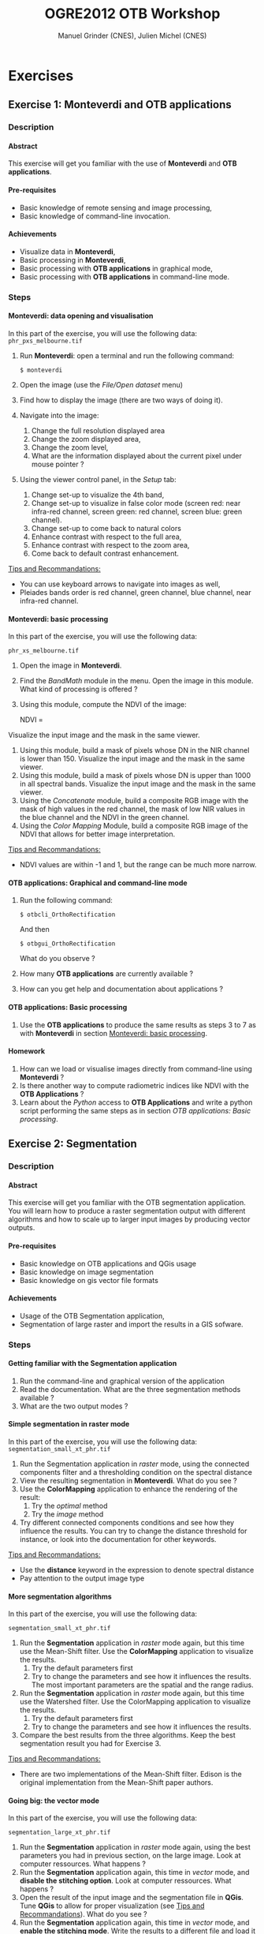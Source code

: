 #+TITLE: OGRE2012 OTB Workshop
#+AUTHOR: Manuel Grinder (CNES), Julien Michel (CNES)
#+OPTIONS: H:4
#+LaTeX_CLASS: article
#+LaTeX_CLASS_OPTIONS: [a4paper]
#+LaTeX_HEADER: \usepackage{a4wide}
#+LaTeX_HEADER: \usepackage[T1]{fontenc}
#+LaTeX_HEADER: \usepackage{mathptmx}
#+LaTeX_HEADER: \usepackage[scaled=.90]{helvet}
#+LaTeX_HEADER: \usepackage{courier}
#+OPTIONS: ^:{}

* Exercises
** Exercise 1: *Monteverdi* and *OTB applications*
*** Description
**** Abstract
     
     This exercise will get you familiar with the use of *Monteverdi*
     and *OTB applications*.
**** Pre-requisites

     - Basic knowledge of remote sensing and image processing,
     - Basic knowledge of command-line invocation.

**** Achievements

     - Visualize data in *Monteverdi*,
     - Basic processing in *Monteverdi*,
     - Basic processing with *OTB applications* in graphical mode,
     - Basic processing with *OTB applications* in command-line mode.

*** Steps

**** Monteverdi: data opening and visualisation
     In this part of the exercise, you will use the following data:
     ~phr_pxs_melbourne.tif~

     1. Run *Monteverdi*: open a terminal and run the following command:
        : $ monteverdi    
     2. Open the image (use the /File/Open dataset/ menu)
     3. Find how to display the image (there are two ways of doing it).
     4. Navigate into the image:
        1. Change the full resolution displayed area
        2. Change the zoom displayed area,
        3. Change the zoom level,
        4. What are the information displayed about the current pixel
           under mouse pointer ?
     5. Using the viewer control panel, in the /Setup/ tab:
        1. Change set-up to visualize the 4th band,
        2. Change set-up to visualize in false color mode (screen red:
           near infra-red channel, screen green: red channel, screen
           blue: green channel).
        3. Change set-up to come back to natural colors
        4. Enhance contrast with respect to the full area,
        5. Enhance contrast with respect to the zoom area,
        6. Come back to default contrast enhancement.
        
     _Tips and Recommandations:_
     - You can use keyboard arrows to navigate into images as well,
     - Pleiades bands order is red channel, green channel, blue
       channel, near infra-red channel.

**** Monteverdi: basic processing
     #+LABEL:   ex1_monteverdi_basic_processing
     In this part of the exercise, you will use the following data:

     ~phr_xs_melbourne.tif~

     1. Open the image in *Monteverdi*.
     2. Find the /BandMath/ module in the menu. Open the image in
        this module. What kind of processing is offered ?
     3. Using this module, compute the NDVI of the image: 
        #+LATEX:\begin{equation}
        NDVI = \frac{NIR-RED}{NIR+RED}
        #+LATEX:\end{equation}
     
     Visualize the input image and the mask in
        the same viewer.
     4. Using this module, build a mask of pixels whose DN in the NIR
        channel is lower than 150. Visualize the input image and the
        mask in the same viewer.
     5. Using this module, build a mask of pixels whose DN is upper
        than 1000 in all spectral bands. Visualize the input image and
        the mask in the same viewer.
     6. Using the /Concatenate/ module, build a composite RGB image
        with the mask of high values in the red channel, the mask of
        low NIR values in the blue channel and the NDVI in the green
        channel.
     7. Using the /Color Mapping/ Module, build a composite RGB image
        of the NDVI that allows for better image interpretation.

     _Tips and Recommandations:_
     - NDVI values are within -1 and 1, but the range can be much
       more narrow.

**** OTB applications: Graphical and command-line mode

     1. Run the following command:
        : $ otbcli_OrthoRectification
        And then
        : $ otbgui_OrthoRectification
        What do you observe ?
     2. How many *OTB applications* are currently available ?
     3. How can you get help and documentation about applications ?

**** OTB applications: Basic processing
     
     1. Use the *OTB applications* to produce the same results as steps 3 to
        7 as with *Monteverdi* in section [[Monteverdi: basic processing]].

**** Homework
     
     1. How can we load or visualise images directly from command-line
        using *Monteverdi* ?
     2. Is there another way to compute radiometric indices like NDVI
        with the *OTB Applications* ?
     3. Learn about the /Python/ access to *OTB Applications* and
        write a python script performing the same steps as in section
        [[OTB applications: Basic processing]].

** Exercise 2: Segmentation
*** Description
**** Abstract

     This exercise will get you familiar with the OTB segmentation
     application. You will learn how to produce a raster segmentation
     output with different algorithms and how to scale up to larger input
     images by producing vector outputs.

**** Pre-requisites

     - Basic knowledge on OTB applications and QGis usage
     - Basic knowledge on image segmentation
     - Basic knowledge on gis vector file formats

**** Achievements

     - Usage of the OTB Segmentation application,
     - Segmentation of large raster and import the results in a GIS sofware.

*** Steps

**** Getting familiar with the *Segmentation* application

     1. Run the command-line and graphical version of the application
     2. Read the documentation. What are the three segmentation
        methods available ?
     3. What are the two output modes ?

**** Simple segmentation in raster mode

     In this part of the exercise, you will use the following data:
     ~segmentation_small_xt_phr.tif~

     1. Run the Segmentation application in /raster/ mode, using the
        connected components filter and a thresholding condition on
        the spectral distance
     2. View the resulting segmentation in *Monteverdi*. What do you see
        ?
     3. Use the *ColorMapping* application to enhance the rendering of
        the result:
        1. Try the /optimal/ method
        2. Try the /image/ method
     4. Try different connected components conditions and see how they
        influence the results. You can try to change the distance
        threshold for instance, or look into the documentation for
        other keywords.

     _Tips and Recommandations:_
      - Use the *distance* keyword in the expression to denote
        spectral distance
      - Pay attention to the output image type


**** More segmentation algorithms

     In this part of the exercise, you will use the following data:

     ~segmentation_small_xt_phr.tif~

     1. Run the *Segmentation* application in /raster/ mode again, but
        this time use the Mean-Shift filter. Use the *ColorMapping*
        application to visualize the results.
        1. Try the default parameters first
        2. Try to change the parameters and see how it influences the
           results. The most important parameters are the spatial and
           the range radius.
     2. Run the *Segmentation* application in /raster/ mode again, but
        this time use the Watershed filter. Use the ColorMapping
        application to visualize the results.
        1. Try the default parameters first
        2. Try to change the parameters and see how it influences the
           results.
     3. Compare the best results from the three algorithms. Keep the
        best segmentation result you had for Exercise 3.


     _Tips and Recommandations:_
      - There are two implementations of the Mean-Shift filter. Edison
        is the original implementation from the Mean-Shift paper
        authors.

**** Going big: the vector mode
     In this part of the exercise, you will use the following data:

     ~segmentation_large_xt_phr.tif~

     1. Run the *Segmentation* application in /raster/ mode again,
        using the best parameters you had in previous section, on the
        large image. Look at computer ressources. What happens ?
     2. Run the *Segmentation* application again, this time in
        /vector/ mode, and *disable the stitching option*. Look at
        computer ressources. What happens ?
     3. Open the result of the input image and the segmentation file
        in *QGis*. Tune *QGis* to allow for proper visualization (see
        _Tips and Recommandations_). What do you see ?
     4. Run the *Segmentation* application again, this time in
        /vector/ mode, and *enable the stitching mode*. Write the
        results to a different file and load it into the *QGis*
        project as well. What is the effect of the *stitch* option ?

     _Tips and Recommandations:_
      - Computer ressources can be monitored by running ~top~ in
        another terminal
      - Hit ~Ctrl C~ to interrupt the processing
      - Use the sqlite file format to store vector outputs (~.sqlite~
        file extension)
      - In *QGis*, one can import both raster and vector layers
      - In *QGis*, one can tune raster layers rendering the following
        way:
        - Right-click on the layer, select /Properties/
        - Go to the /style/ tab
        - Select /Use standard deviation/
        - In /Contrast enhancement/, select /Stretch to MinMax/
      - In QGis, one can tune vector layers rendering the following
        way:
        - Right-click on the layer, select /Properties/
        - In the /style/ tab, select /Change/
        - As /Symbol layer type/, select /Outline: Simple line/
        - You might change the color as well
      - In QGis, you can save your project to a file and avoid having
        to reset those parameters

**** Homework
      1. In /vector/ mode, study the effect of the
         /tilesize/,/simplify/ and /minsize/ option.
      2. Using the *Segmentation* application (and maybe other OTB
         applications), how can we segment everything but vegetation ?
      3. Using the *Segmentation* application (and maybe other OTB
         applications), how can we deal with segmentation of high
         reflectance structures ?

** Exercise 3: Learning and classification
*** Description
**** Abstract

     This workshop will guide you through the different steps toward a "Hello World" printing on your screen.

**** Pre-requisites

     - Basic knowledge of shell and command-line invocation

**** Achievements

     Being able to print more "Hello World".

*** Steps

**** Get the environment ready

     1. Sets the PATH environment variable
     2. Try to find otb applications in path. What do you notice ?
     3. Try to run one cli application
     4. Replace cli by gui in the command name. What do you notice ?

**** Start with Python

     1. Set the PYTHONPATH environment variable
     2. ...



** Exercise 4: Elevation map from stereo pair
*** Description
**** Abstract

     This workshop will guide get you familiar with the set of OTB applications which allow to compute elevation map from a stereo pair of optical images.
     You will learn how to :
     - resample for stereo pair in epipolar geometry to reduce the stereo correspondences to a 1-D problem
     - Perform block matching between the 2 images to extract the disparity (related to the elevation)
     - Filter disparities using correclation metric analysis and coherence evaluation using 2 disparity maps

**** Pre-requisites

     - Basic knowledge on OTB applications and QGis usage
     - Basic knowledge on epipolar geometry
       Epipolar geometry is the
geometry of stereo vision
(see \href{http://en.wikipedia.org/wiki/Epipolar_geometry}{here}). The
operation of stereo rectification determines transformations to apply
to each image such that pairs of conjugate epipolar lines become
collinear, parallel to one of the image axes and aligned. In this
geometry, the objects present on a given row of the left image are
also located on the same line in the right image.

       #+Latex:\vspace{0.5cm}
     #+ATTR_LaTeX: width=0.45\textwidth
       [[file:Images/Epipolar_geometry.svg]]
       http://www.ai.sri.com/~luong/research/Meta3DViewer/EpipolarGeo.html
     - Basic knowledge stereoscopic reconstruction
       Applying this transformation reduces the problem of elevation (or
stereo correspondences determination) to a 1-D problem. We have two
images image1 and image2 over the same area (the stereo pair) and we
assume that we know the localization functions (forward and inverse)
associated for each of these images.
**** Achievements

     - Usage of set of stereoscopic reconstruction applications
     - Stereo reconstruction based on Pleiades stereo images pair

*** Steps
    
**** From images to epipolar geometry

     1. Run the command-line and graphical version of the *StereoRectificationGridGenerator* application
     2. What are the two outputs of the applications?
     3. Use the application to generate 2 grids, which OTB application allows to resample the two input images using these grids?
     4. Use this application to resample input stereo pairs in epipolar geometry, open the 2 resampled images. What do you notice ?

      _Tips and Recommandations:_
        - Perform the grids estimation using and average elevation of 20.45m (*epi.elevation.avg.value* keyword)
        - Stereo-rectification deformation grid only varies slowly. Therefore, it is recommanded to use a coarser grid (higher step value) in case of large images (*epi.step* keyword)
        - Note the size of the images in epipolar geometry (output by the application)

**** Improvement of epipolar geometry

     TODO explain geometric model problem
     We provide a refine version of the stereo pair
     1. Recompute epipolar geometry with the new stereo pair (post-fix _ref.tif). Open the 2 versions of epipolar couples (total of 4 images). What differences do you notice between the two images pair?

     We will use this images in the next  questions :
     - tristereo_melbourne_1_small_ref.tif
     - tristereo_melbourne_2_small_ref.tif
**** Block matching

     We are going to perform stereo pair block matching on the two images using the *BlockMatching* application

     1. Run the command-line and graphical version of the *BlockMatching* application. What are the mandatory parameters
     2. Propose manual or automatic methodologies to estimate the interval of disparities in vertical or horizontal direction 
     3. Use these parameters to generate a disparity map and open the result with Monteverdi. What do you notice?

      _Tips and Recommandations:_
        - Discard pixels with no-data (0 in our case) value using the parameter *-mask.nodata*
**** Advanced Block matching : refine disparity map

     We are going to try now to improve the quality of the disparity map using options available in the *BlockMatching*.

     1. Use the Normalized Cross Correlation and output the metric value using the io.outmetric option. Open the metric image, which values of correlation corresponds to a
     2. Use the option mask.variancet to discard pixels whose local variance is too small (the size of the neighborhood is given by the radius parameter)
     3. Use the *BandMath* application to only keep horizontal disparity with high metric value.

**** From disparity map to ground elevation

     Use the *DisparityMapToElevationMap* to transform the disparity map into an elevation information to produce an elevation map
     1. At which height are approximatively football players on the ground in the stadium?
     2. What is approximatively the height of the stadium?

     _Tips and Recommandations:_
        - Reuse the same average elevation of 20.45m
        - Bonus : produce first a disparity mask using the *BandMath* application to discard pixels using the parameter *io.mask* 

**** Homework
     1. Try refinement steps to improve epipolar geometries (available soon in OTB -> 3.16 version)
     2. Perform disparity coherence analysis by comparing disparity map obtained with image
     3. Re-compute disparity maps with sub-pixel precision block
     4. Use median filter to get a smooth disparity map

* Solutions

** Solution 1: Monteverdi and OTB-Applications

*** Monteverdi: data opening and visualisation

**** Item 3

     To load an image into *Monteverdi* viewer module, you can either:
     - Right-click on the image and select /Display in viewer/,
     - In the menu bar, select /Visualization/Viewer/, select the
       corresponding image and push /Ok/.

     The latter allows to load multiple images into a single viewer.

**** Item 4
     
     The lower left text area displays information on the image and on
     the pixel under the mouse pointer:
     - The current position in image,
     - The image size,
     - The channel displayed,
     - The pixel values,
     - The estimated ground spacing,
     - The geographic position (if available),
     - The current location (if available).

*** Monteverdi: basic processing

**** Item 2

     The /BandMath/ module allows to do advanced band calculations
     using the syntax from muParser (TODO: Add link).

**** Item 3

     To compute the NDVI, use the following *BandMath* expression:
     : (im1b4-im1b1)/(im1b4+im1b1)

**** Item 4

     To build a mask of pixels whose DN in the NIR channel is lower
     than 150, use the following *BandMath* expression:
     : if(im1b4<150,255,0)

**** Item 5

     To build a mask of pixels whose DN is upper
     than 1000 in all spectral bands, use the following *BandMath*
     expression:
     : if(min(im1b1,im1b2,im1b3,im1b4)>1000,255,0)

**** Item 6

     In the menu bar, select /File/Concatenate images/, and loads the
     three *BandMath* module  outputs. The resulting image can be
     displayed in the viewer and will look like this:

     #+Latex:\vspace{0.5cm}
     #+Latex:\begin{center}
     #+ATTR_LaTeX: width=0.9\textwidth
     [[file:Images/bandmath.png]]
     #+Latex:\end{center}

**** Item 7

     In the menu bar, select /Visualisation/Color Mapping/ and load
     the NDVI output from the *BandMath* module. Set a mapping range
     from -0.2 to 0.7 so as to adapt to NDVI range, and select the /Jet/
     color map. The resulting image can be displayed in the viewer and
     will look like this:

     #+Latex:\vspace{0.5cm}
     #+Latex:\begin{center}
     #+ATTR_LaTeX: width=0.9\textwidth
     [[file:Images/colormapping.png]]
     #+Latex:\end{center}

*** OTB applications: Graphical and command-line mode

**** Item 1
     
     The first command runs the command-line version of the
     *Orthorectification* application, the second one runs the
     graphical version.
     
**** Item 2

     There are 59 applications available in OTB 3.14.1.

**** Item 3

     There are several ways to get help and documentation:
     - Running the command-line version of the application displays a
       short description of the parameters, and also gives a link to
       the documentation on the [[http://www.orfeo-toolbox.org][OTB website]],
     - Running the graphical version of the application shows a
       /Documentation/ tab where extensive documentation of parameters
       can be found.
     - Last, the complete applications documentation can be found in
       the Orfeo ToolBox Cookbook (TODO: Add link).

*** OTB applications: Basic processing

**** Item 1
  
     Here is the set of commands to reproduce the processing from
     section [[Monteverdi: basic processing]].

     First, we compute the NDVI with the *BandMath* application:

     : $ otbcli_BandMath -il phr_xs_melbourne.tif
     :   -out ndvi.tif float -exp "(im1b4-im1b1)/(im1b4+im1b1)"

     Then, we compute the mask of pixels whose DN in the NIR channel
     is lower than 150:

     : $ otbcli_BandMath -il phr_xs_melbourne.tif
     :   -out lownir.tif uint8 -exp "if(im1b4<150,255,0)"

     Next, we compute the mask of pixels whose DN is upper
     than 1000 in all spectral bands:

     : $ otbcli_BandMath -il phr_xs_melbourne.tif
     :   -out high.tif uint8 
     :   -exp "if(min(im1b1,im1b2,im1b3,im1b4)>1000,255,0)"

     Please note that for masks using a /uint8/ data type is enough,
     while for NDVI a floating point data type is needed.
     
     Now, we can concatenate all outputs in a single map with the
     *ConcatenateImages* application:

     : $ otbcli_ConcatenateImages -il high.tif ndvi.tif lownir.tif 
     :   -out map1.tif float

     Finally, we can create a color-mapping of the NDVI using the
     *ColorMapping* application:

     : $ otbcli_ColorMapping -in ndvi.tif -out map2.png uint8 
     :   -method continuous -method.continuous.min -0.2 
     :   -method.continuous.max 0.7 -method.continuous.lut jet

*** Homework
**** Item 1
     From the command-line, running 
     : $ monteverdi -in  phr_xs_melbourne.tif
     will open the image in *Monteverdi* and display it in the viewer,
     and
     : $ monteverdi -il  phr_xs_melbourne.tif ndvi.tif
     allows to open a list of images in *Monteverdi*.

**** Item 2
     In *OTB Applications*, there is a *RadiometricVegetationIndices*
     application that allows to compute several indices including the
     NDVI.

**** Item 3

     Please refer to this chapter of the *Cookbook* to learn more
     about the /Python/ interface (TODO: Add link here).
    
** Solution 2: Segmentation

*** Getting familiar with the *Segmentation* application

**** Item 1

    To get the command-line help, run

    : $ otbcli_Segmentation

    To Get the graphical version of the *Segmentation* application, run

    : $ otbgui_Segmentation

**** Item 2

     There are three segmentation methods available in the application:
     - Mean-Shift (two different implementations)
     - Watershed
     - Connected-Components

**** Item 3

     There are two outputs available in the application:
     - The raster mode allows to segment a small image and produces a
       raster where each component of the segmentation is labeled with
       a unique integer,
     - The vector mode allows to segment larger images and produces a
       vector file where each segment of the segmentation is
       represented by a polygon.

*** Simple segmentation in raster mode

**** Item 1

     Here is the command-line to run, using a threshold of 30 on the
     spectral distance:

     : $ otbcli_Segmentation -in segmentation_small_xt_phr.tif
     :   -filter cc -filter.cc.expr "distance < 30"
     :   -mode raster -mode.raster.out first_cc.tif uint32

     Please note that we use ~uint32~ as the output type so as to be
     sure to have enough unique labels for the whole segmentation.

**** Item 2

     The segmentation result is difficult to visualize because
     neighboring segments are likely to be labeled with very close
     labels. One can notice the brightness gradient from top to bottom
     corresponding to globally increasing labels.

**** Item 3

     The following command-line allow to use the *ColorMapping*
     application in optimal mode:

     : $ otbcli_ColorMapping -in first_cc.tif 
     :   -out first_cc_color_optimal.png uint8
     :   -method optimal

     The /optimal/ color-mapping method allows to colorize each
     segment with a color maximizing contrast with the color of its
     neighbors. Please note that we use ~uin8~ as the output type
     because the *ColorMapping* application produces 8-bits data that
     can be directly viewed by any image viewer.

     Looking at the colorized image with the /optimal/ look-up table,
     we can now see that the result is over-segmented.

     : $ otbcli_ColorMapping -in first_cc.tif 
     :   -out first_cc_color_image.png uint8
     :   -method image -method.image.in segmentation_small_xt_phr.tif

     The /image/ color-mapping method allows to colorize each segment
     with its mean color in the original image, which gives a more
     realistic rendering. Note that since the results are
     over-segmented, the application will output a huge amount of text
     to the terminal.

     Here are the results of the /optimal/ (left) and /image/ (right) methods:

     #+Latex:\vspace{0.5cm}
     #+ATTR_LaTeX: width=0.45\textwidth
     [[file:Images/first_cc_color_optimal.png]] [[file:Images/first_cc_color_image.png]]

**** Item 4

     Here is another example: the following command-line will segment
     together pixels that either:
     - Have a spectral distance lower than 30,
     - Have both an intensity value greater than 400 and a spectral distance lower than 50,
     - Have both an intensity value greater than 1000,
     - Have both a near infra-red value lower than 150.

     : $ otbcli_Segmentation -in segmentation_small_xt_phr.tif
     :   -filter cc -filter.cc.expr "distance<30
     :    or (intensity_p1>400 and intensity_p2 > 400 and distance<50)
     :    or(intensity_p1 >1000 and intensity_p2>1000
     :    or (p1b4 <150 and p2b4<150))"
     :   -mode raster -mode.raster.out second_cc.tif uint32

     Here are the color-mapping results:

     #+Latex:\vspace{0.5cm}
     #+ATTR_LaTeX: width=0.45\textwidth
     [[file:Images/second_cc_color_optimal.png]] [[file:Images/second_cc_color_image.png]]

*** More segmentation algorithms

**** Item 1

     Here is the command-line to run the application using the
     Mean-Shift filter, with default parameters:

     : $ otbcli_Segmentation -in segmentation_small_xt_phr.tif
     :   -filter meanshift -mode raster
     :   -mode.raster.out meanshift.tif uint32

     A better result is obtained by using a spectral radius of 30:

     : $ otbcli_Segmentation -in segmentation_small_xt_phr.tif
     :   -filter meanshift -filter.meanshift.ranger 30 -mode raster
     :   -mode.raster.out meanshift.tif uint32

     Here are the results of this command:

     #+Latex:\vspace{0.5cm}
     #+ATTR_LaTeX: width=0.45\textwidth
     [[file:Images/meanshift_color_optimal.png]] [[file:Images/meanshift_color_image.png]]
     #+Latex:\vspace{0.5cm}


     Here is the command-line to run the application using the
     Watershed filter, with default parameters:

     : $ otbcli_Segmentation -in segmentation_small_xt_phr.tif
     :   -filter watershed -mode raster
     :   -mode.raster.out watershed.tif uint32

     Here are the results of this command:

     #+Latex:\vspace{0.5cm}
     #+ATTR_LaTeX: width=0.45\textwidth
     [[file:Images/watershed_color_optimal.png]] [[file:Images/watershed_color_image.png]]

*** Going big: the vector mode

**** Item 1

     The following command will run the application on the larger
     image:

     : $ otbcli_Segmentation -in segmentation_large_xt_phr.tif
     :   -filter meanshift -filter.meanshift.ranger 30 -mode raster
     :   -mode.raster.out meanshift.tif uint32

     Since the input image is quite large (8192 by 8192 pixels), it is
     likely that, depending on the available memory on the computer:
     - The application fails with a memory allocation error,
     - The application does not fails but starts to eat all the
       available memory.

**** Item 2

     The following command will run the application in /vector/ mode,
     without the /stitch/ option:

     : $ otbcli_Segmentation -in segmentation_large_xt_phr.tif
     :   -filter meanshift -filter.meanshift.ranger 30 -mode vector
     :   -mode.vector.out meanshift.sqlite -mode.vector.stitch 0

     In vector mode, the memory consumption is stable because the
     segmentation on a per tile basis.

**** Item 3

     In *QGis* we can see the effect of this tile-based segmentation :
     tiles border are visible in the segmentation result. On can also
     see that the segmentation produces a large number of polygons.

**** Item 4

     The following command will run the application in /vector/ mode,
     with the /stitch/ option enabled:

     : $ otbcli_Segmentation -in segmentation_large_xt_phr.tif
     :   -filter meanshift -filter.meanshift.ranger 30 -mode vector
     :   -mode.vector.out meanshift.sqlite -mode.vector.stitch 1

     Looking at the results in *QGis* one can see that most of the
     tiling effects have been removed by the stitching option (there
     might be some left). The results are therefore closer (but not
     identical) to what we would expect without the tiling strategy.

     Here is how the results look like in *QGis*. In blue, one can see
     the results without stitching, and in red, the results with
     stitching.

      #+Latex:\vspace{0.5cm}
     #+Latex:\begin{center}
     #+ATTR_LaTeX: width=0.9\textwidth
     [[file:Images/qgis_stitch.png]]
     #+Latex:\end{center}
     
*** Homework
**** Item 1
     - The /tilesize/ option allow to tune the size of the tile used
       during piecewise segmentation
     - The /simplify/ option allows to simplify the output polygons up
       to a given tolerance (always expressed in pixels). The
       resulting file will be smaller.
     - The /minsize/ option allows to discard segments whose size is
       smaller than a user-defined threshold (in pixels).

**** Item 2
     To avoid segmenting vegetation, one can build a vegetation mask
     with the *BandMath* application by thresholding the NDVI of the
     image. This mask can then be used in the segmentation application
     using the /mode.vector.inmask/ option. Note that this mode is
     only available in /vector/ mode.

**** Item 3
     Objects with high reflectance values are often more difficult to
     segment. Because of specular reflections, their inner variance is
     usually higher than other objects. Therefore, segmentation
     methods relying on comparison of neighboring pixels with respect
     to a given threshold (this is the case for all three methods we
     used during the exercise) will fail.

     An idea to overcome this issue is to segment together all
     neighboring pixels with very high reflectance. This can be done
     with the connected components method, as shown earlier in the
     solution.

** Solution 3: Learning and classification

** Solution 4: Elevation map from stereo pair
*** From images to epipolar geometry
**** Item 1
     To get the command-line help, run

    : $ otbcli_StereoRectificationGridGenerator

    To Get the graphical version of the *StereoRectificationGridGenerator* application, run

    : $ otbgui_StereoRectificationGridGenerator
**** Item 2
     The application estimates the displacement to apply to each pixel in
both input images to obtain epipolar geometry.
**** Item 3
The *GridBasedImageResampling*  application allows to
resample the two input images in the epipolar geometry using these
grids. These grids are intermediary results not really useful on their
own in most cases.
*** Refinement of epipolar geometry
**** Item 1
     The epipolar couple generated with the images with refined geometry do not present disparities in the vertical direction
*** Block matching
**** Item 1
     The mandatory parameters are the intervals of disparity in the horizontal and vertical direction. In our case the vertical direction is null.
**** Item 2
     In theory, the block matching can perform a
blind exploration and search for a infinite range of disparities
between the stereo pair. We need now to evaluate a range of
disparities where the block matching will be performed

In our case, we take one point on a \textit{flat} area. The image coordinate in the first image is 
is $[275,343]$ and in the second image is $[277,343]$. We then select a second
point on a higher region (in our case a point near the top of the Melbourne Cricket Ground)
The image coordinate of this pixel in the first image is $[712,354]$ and
in the second image is $[671,354]$.  So you see for the horizontal exploration, we
must set the minimum value lower than $-41$ (take care of the convention for the sign of the
disparity range is defined from image1 to image2).
**** Item 3
     Lots of noise...
     It shows that we need to discard pixels where block matching does not work
*** Advanced Block matching : refinement of the disparity map
**** Item1
     Use the parameters *-io.outmetric 1 -bm.metric ncc*
**** Item2
     Use the *mask.variancet* parameter
**** Item3
     : $ otb_path/otbcli_BandMath -il $results/${case}_disparity_map_$1_$2.tif  
     :   -out $results/${case}_filtered_disparity_map_$1_$2.tif 
     :   -exp "if(im1b3>0.9,im1b1,-1000)"
     
     Here is the result of this command:

     #+Latex:\vspace{0.5cm}
     #+ATTR_LaTeX: width=0.45\textwidth
     [[file:Images/31_filtered_disparity_map_3_1.png]]
     #+Latex:\vspace{0.5cm}
*** From disparity map to ground elevation
**** Item1
     Here is the result of the command:

     #+Latex:\vspace{0.5cm}
     #+ATTR_LaTeX: width=0.45\textwidth
     [[file:Images/31_disparity_map_to_elevation_3_1.png]]
     #+Latex:\vspace{0.5cm}
**** Item2
     I found 20 meters for the ground and 58m for the roof 
     see http://en.wikipedia.org/wiki/Melbourne_Cricket_Ground
